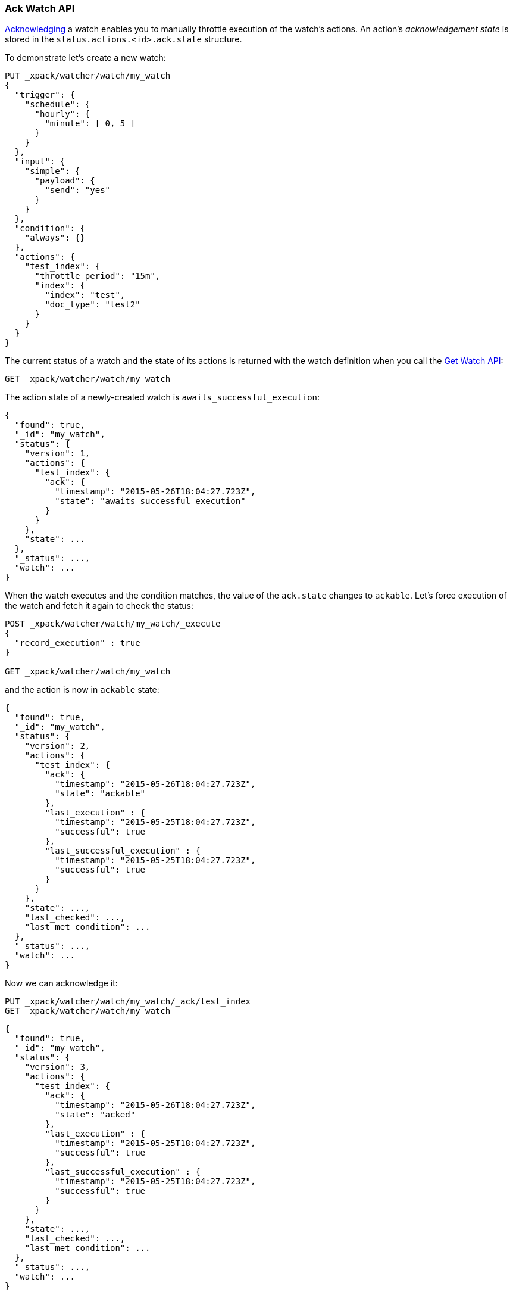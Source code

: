 [[watcher-api-ack-watch]]
=== Ack Watch API

<<actions-ack-throttle, Acknowledging>> a watch enables you to manually throttle
execution of the watch's actions. An action's _acknowledgement state_ is stored
in the `status.actions.<id>.ack.state` structure.

To demonstrate let's create a new watch:

[source,js]
--------------------------------------------------
PUT _xpack/watcher/watch/my_watch
{
  "trigger": {
    "schedule": {
      "hourly": {
        "minute": [ 0, 5 ]
      }
    }
  },
  "input": {
    "simple": {
      "payload": {
        "send": "yes"
      }
    }
  },
  "condition": {
    "always": {}
  },
  "actions": {
    "test_index": {
      "throttle_period": "15m",
      "index": {
        "index": "test",
        "doc_type": "test2"
      }
    }
  }
}
--------------------------------------------------
// CONSOLE
// TESTSETUP

The current status of a watch and the state of its actions is returned with the
watch definition when you call the <<watcher-api-get-watch, Get Watch API>>:

[source,js]
--------------------------------------------------
GET _xpack/watcher/watch/my_watch
--------------------------------------------------
// CONSOLE

The action state of a newly-created watch is `awaits_successful_execution`:

[source,js]
--------------------------------------------------
{
  "found": true,
  "_id": "my_watch",
  "status": {
    "version": 1,
    "actions": {
      "test_index": {
        "ack": {
          "timestamp": "2015-05-26T18:04:27.723Z",
          "state": "awaits_successful_execution"
        }
      }
    },
    "state": ...
  },
  "_status": ...,
  "watch": ...
}
--------------------------------------------------
// TESTRESPONSE[s/"state": \.\.\./"state": "$body.status.state"/]
// TESTRESPONSE[s/"_status": \.\.\./"_status": "$body._status"/]
// TESTRESPONSE[s/"watch": \.\.\./"watch": "$body.watch"/]
// TESTRESPONSE[s/"timestamp": "2015-05-26T18:04:27.723Z"/"timestamp": "$body.status.actions.test_index.ack.timestamp"/]

When the watch executes and the condition matches, the value of the `ack.state`
changes to `ackable`. Let's force execution of the watch and fetch it again to
check the status:

[source,js]
--------------------------------------------------
POST _xpack/watcher/watch/my_watch/_execute
{
  "record_execution" : true
}

GET _xpack/watcher/watch/my_watch
--------------------------------------------------
// CONSOLE
// TEST[continued]

and the action is now in `ackable` state:

[source,js]
--------------------------------------------------
{
  "found": true,
  "_id": "my_watch",
  "status": {
    "version": 2,
    "actions": {
      "test_index": {
        "ack": {
          "timestamp": "2015-05-26T18:04:27.723Z",
          "state": "ackable"
        },
        "last_execution" : {
          "timestamp": "2015-05-25T18:04:27.723Z",
          "successful": true
        },
        "last_successful_execution" : {
          "timestamp": "2015-05-25T18:04:27.723Z",
          "successful": true
        }
      }
    },
    "state": ...,
    "last_checked": ...,
    "last_met_condition": ...
  },
  "_status": ...,
  "watch": ...
}
--------------------------------------------------
// TESTRESPONSE[s/"state": \.\.\./"state": "$body._status.state"/]
// TESTRESPONSE[s/"_status": \.\.\./"_status": "$body._status"/]
// TESTRESPONSE[s/"watch": \.\.\./"watch": "$body.watch"/]
// TESTRESPONSE[s/"last_checked": \.\.\./"last_checked": "$body._status.last_checked"/]
// TESTRESPONSE[s/"last_met_condition": \.\.\./"last_met_condition": "$body._status.last_met_condition"/]
// TESTRESPONSE[s/"timestamp": "2015-05-26T18:04:27.723Z"/"timestamp": "$body._status.actions.test_index.ack.timestamp"/]
// TESTRESPONSE[s/"timestamp": "2015-05-25T18:04:27.723Z"/"timestamp": "$body._status.actions.test_index.last_execution.timestamp"/]

Now we can acknowledge it:

[source,js]
--------------------------------------------------
PUT _xpack/watcher/watch/my_watch/_ack/test_index
GET _xpack/watcher/watch/my_watch
--------------------------------------------------
// CONSOLE
// TEST[continued]

[source,js]
--------------------------------------------------
{
  "found": true,
  "_id": "my_watch",
  "status": {
    "version": 3,
    "actions": {
      "test_index": {
        "ack": {
          "timestamp": "2015-05-26T18:04:27.723Z",
          "state": "acked"
        },
        "last_execution" : {
          "timestamp": "2015-05-25T18:04:27.723Z",
          "successful": true
        },
        "last_successful_execution" : {
          "timestamp": "2015-05-25T18:04:27.723Z",
          "successful": true
        }
      }
    },
    "state": ...,
    "last_checked": ...,
    "last_met_condition": ...
  },
  "_status": ...,
  "watch": ...
}
--------------------------------------------------
// TESTRESPONSE[s/"state": \.\.\./"state": "$body._status.state"/]
// TESTRESPONSE[s/"watch": \.\.\./"watch": "$body.watch"/]
// TESTRESPONSE[s/"_status": \.\.\./"_status": "$body._status"/]
// TESTRESPONSE[s/"last_checked": \.\.\./"last_checked": "$body._status.last_checked"/]
// TESTRESPONSE[s/"last_met_condition": \.\.\./"last_met_condition": "$body._status.last_met_condition"/]
// TESTRESPONSE[s/"timestamp": "2015-05-26T18:04:27.723Z"/"timestamp": "$body._status.actions.test_index.ack.timestamp"/]
// TESTRESPONSE[s/"timestamp": "2015-05-25T18:04:27.723Z"/"timestamp": "$body._status.actions.test_index.last_execution.timestamp"/]

Acknowledging an action throttles further executions of that action until its
`ack.state` is reset to `awaits_successful_execution`. This happens when the
condition of the watch is not met (the condition evaluates to `false`).

You can acknowledge multiple actions by assigning the `actions` parameter a
comma-separated list of action ids:

[source,js]
--------------------------------------------------
POST _xpack/watcher/watch/my_watch/_ack/action1,action2
--------------------------------------------------
// CONSOLE

To acknowledge all of the actions of a watch, simply omit the `actions`
parameter:

[source,js]
--------------------------------------------------
POST _xpack/watcher/watch/my_watch/_ack
--------------------------------------------------
// CONSOLE

[float]
==== Timeouts

If you acknowledge a watch while it is executing, the request blocks and waits
for the watch execution to finish. For some watches, this can take a significant
amount of time. By default, the acknowledge action has a timeout of 10 seconds.
You can change the timeout setting by specifying the `master_timeout` parameter.

The following snippet shows how to change the default timeout of the acknowledge
action to 30 seconds:

[source,js]
--------------------------------------------------
POST _xpack/watcher/watch/my_watch/_ack?master_timeout=30s
--------------------------------------------------
// CONSOLE
